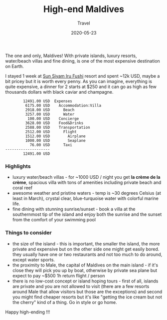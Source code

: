 #+title:  High-end Maldives
#+subtitle: Travel
#+date:   2020-05-23
#+tags[]: travel high-end maldives irufushi villa


The one and only, Maldives! With private islands, luxury resorts, water/beach villas and fine dining, is one of the most expensive destination on Earth.

[[/img/maldives.jpg]]

I stayed 1 week at [[https://www.sunsiyam.com/][Sun Siyam Iru Fushi]] resort and spent ~12k USD, maybe a bit pricey but it is worth every penny. As you can imagine, everything is quite expensive, a dinner for 2 starts at $250 and it can go as high as few thousands dollars with black caviar and champagne.

#+RESULTS: maldives-balances
#+begin_example
        12491.00 USD  Expenses
         6175.00 USD    Accommodation:Villa
         2918.00 USD      Beach
         3257.00 USD      Water
          100.00 USD    Concierge
         3628.00 USD    Food&Drinks
         2588.00 USD    Transportation
         2512.00 USD      Flight
         1512.00 USD        Airplane
         1000.00 USD        Seaplane
           76.00 USD      Taxi
--------------------
        12491.00 USD
#+end_example

*** Highlights

- luxury water/beach villas - for ~1000 USD / night you get *la crème de la crème*, spacious villa with tons of amenities including private beach and coral reef
- awesome weather and pristine waters - temp is ~30 degrees Celsius (at least in March), crystal clear, blue-turquoise water with colorful marine life.
- fine dining with stunning sunrise/sunset - book a villa at the southernmost tip of the island and enjoy both the sunrise and the sunset from the comfort of your swimming pool

*** Things to consider

- the size of the island - this is important, the smaller the island, the more private and expensive but on the other side one might get easily bored. they usually have one or two restaurants and not too much to do around, except water sports.
- the proximity to Male, the capital of Maldives on the main island - if it's close they will pick you up by boat, otherwise by private sea plane but expect to pay ~$500 1h return flight / person
- there is no low-cost concept or island hoping tours - first of all, islands are private and you are not allowed to visit (there are a few resorts around Male that allow visitors but those are the exceptions) and second you might find cheaper resorts but it's like "getting the ice cream but not the cherry" kind of a thing. Go in style or go home.


Happy high-ending !!!
